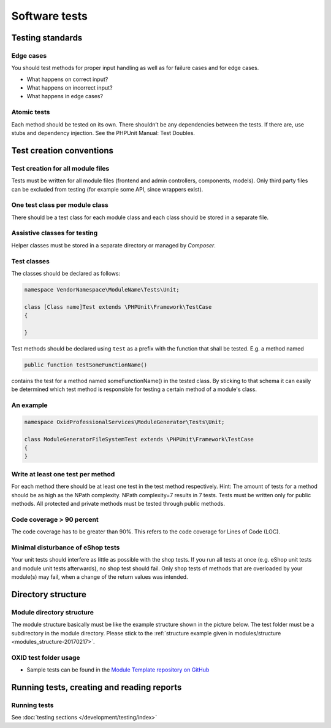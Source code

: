 Software tests
==============

Testing standards
-----------------

Edge cases
^^^^^^^^^^

You should test methods for proper input handling as well as for failure cases and for edge cases.

* What happens on correct input?
* What happens on incorrect input?
* What happens in edge cases?

Atomic tests
^^^^^^^^^^^^

Each method should be tested on its own. There shouldn’t be any dependencies between the tests. If there are, use stubs
and dependency injection. See the PHPUnit Manual: Test Doubles.

.. _testcreation-20180118:

Test creation conventions
-------------------------

Test creation for all module files
^^^^^^^^^^^^^^^^^^^^^^^^^^^^^^^^^^

Tests must be written for all module files (frontend and admin controllers, components, models). Only third party files
can be excluded from testing (for example some API, since wrappers exist).

One test class per module class
^^^^^^^^^^^^^^^^^^^^^^^^^^^^^^^

There should be a test class for each module class and each class should be stored in a separate file.

Assistive classes for testing
^^^^^^^^^^^^^^^^^^^^^^^^^^^^^

Helper classes must be stored in a separate directory or managed by `Composer`.

Test classes
^^^^^^^^^^^^

The classes should be declared as follows:

.. code:: php

    namespace VendorNamespace\ModuleName\Tests\Unit;

    class [Class name]Test extends \PHPUnit\Framework\TestCase
    {

    }

Test methods should be declared using ``test`` as a prefix with the function that shall be tested. E.g. a method named

.. code:: php

    public function testSomeFunctionName()

contains the test for a method named someFunctionName() in the tested class. By sticking to that schema it can easily be
determined which test method is responsible for testing a certain method of a module's class.

An example
^^^^^^^^^^

.. code:: php

    namespace OxidProfessionalServices\ModuleGenerator\Tests\Unit;

    class ModuleGeneratorFileSystemTest extends \PHPUnit\Framework\TestCase
    {
    }

Write at least one test per method
^^^^^^^^^^^^^^^^^^^^^^^^^^^^^^^^^^

For each method there should be at least one test in the test method respectively. Hint: The amount of tests for a
method should be as high as the NPath complexity. NPath complexity=7 results in 7 tests.
Tests must be written only for public methods. All protected and private methods must be tested through public methods.

Code coverage > 90 percent
^^^^^^^^^^^^^^^^^^^^^^^^^^

The code coverage has to be greater than 90%. This refers to the code coverage for Lines of Code (LOC).

Minimal disturbance of eShop tests
^^^^^^^^^^^^^^^^^^^^^^^^^^^^^^^^^^

Your unit tests should interfere as little as possible with the shop tests. If you run all tests at once (e.g. eShop unit
tests and module unit tests afterwards), no shop test should fail. Only shop tests of methods that are overloaded by your
module(s) may fail, when a change of the return values was intended.

Directory structure
-------------------

Module directory structure
^^^^^^^^^^^^^^^^^^^^^^^^^^

The module structure basically must be like the example structure shown in the picture below. The test folder must be a
subdirectory in the module directory. Please stick to the :ref:`structure example given in modules/structure <modules_structure-20170217>`.

OXID test folder usage
^^^^^^^^^^^^^^^^^^^^^^

* Sample tests can be found in the
  `Module Template repository on GitHub <https://github.com/OXID-eSales/module-template>`__

Running tests, creating and reading reports
-------------------------------------------

Running tests
^^^^^^^^^^^^^

See :doc:`testing sections </development/testing/index>`

.. todo:  #HR: 'OXVM' is mentioned but not explained; clarify later
    Run module tests before applying for certification
    ^^^^^^^^^^^^^^^^^^^^^^^^^^^^^^^^^^^^^^^^^^^^^^^^^^
    Before sending module for certification to OXID eSales first follow these steps:
    * Generate a clean setup of the OXVM (with testing tools)
    * Follow the instructions (see Readme file of the OXVM) to install the desired shop version and edition.
      A clean instance will be created automatically on provision (by vagrant).
    * Install your module following the instructions delivered with the module.
    * Run all shop and module tests.
    * Check whether all tests are working and do not fail (prepare explanations for failing shop tests).
